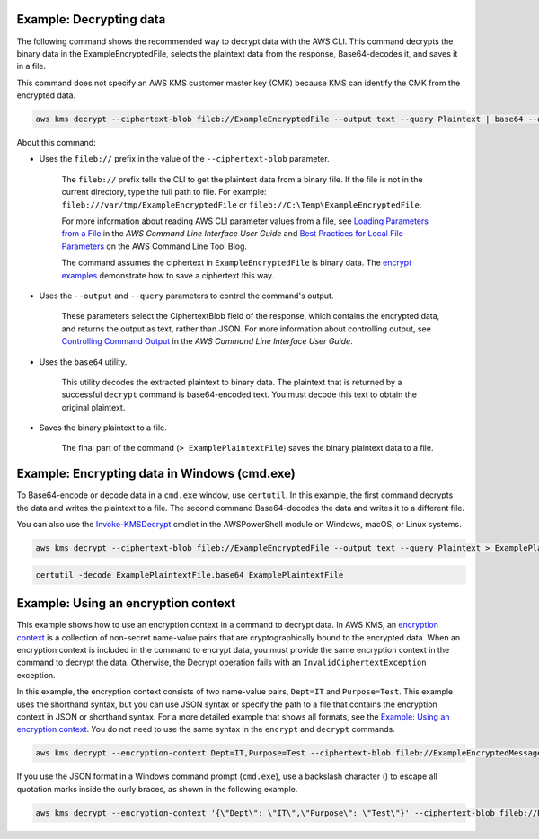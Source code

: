 Example: Decrypting data
########################

The following command shows the recommended way to decrypt data with the AWS CLI. This command decrypts the binary data in the ExampleEncryptedFile, selects the plaintext data from the response, Base64-decodes it, and saves it in a file.

This command does not specify an AWS KMS customer master key (CMK) because KMS can identify the CMK from the encrypted data.

.. code::

    aws kms decrypt --ciphertext-blob fileb://ExampleEncryptedFile --output text --query Plaintext | base64 --decode > ExamplePlaintextFile

About this command:

* Uses the ``fileb://`` prefix in the value of the ``--ciphertext-blob`` parameter.

    The ``fileb://`` prefix tells the CLI to get the plaintext data from a binary file. If the file is not in the current directory, type the full path to file. For example: ``fileb:///var/tmp/ExampleEncryptedFile`` or ``fileb://C:\Temp\ExampleEncryptedFile``.

    For more information about reading AWS CLI parameter values from a file, see `Loading Parameters from a File <https://docs.aws.amazon.com/cli/latest/userguide/cli-using-param.html#cli-using-param-file>`_ in the *AWS Command Line Interface User Guide* and `Best Practices for Local File Parameters <https://blogs.aws.amazon.com/cli/post/TxLWWN1O25V1HE/Best-Practices-for-Local-File-Parameters>`_ on the AWS Command Line Tool Blog.

    The command assumes the ciphertext in ``ExampleEncryptedFile`` is binary data. The `encrypt examples <encrypt.html#examples>`_ demonstrate how to save a ciphertext this way.

* Uses the ``--output`` and ``--query`` parameters to control the command's output.

    These parameters select the CiphertextBlob field of the response, which contains the encrypted data, and returns the output as text, rather than JSON. For more information about controlling output, see `Controlling Command Output <https://docs.aws.amazon.com/cli/latest/userguide/controlling-output.html>`_ in the *AWS Command Line Interface User Guide*.

* Uses the ``base64`` utility.

    This utility decodes the extracted plaintext to binary data. The plaintext that is returned by a successful ``decrypt`` command is base64-encoded text. You must decode this text to obtain the original plaintext.

* Saves the binary plaintext to a file.

    The final part of the command (``> ExamplePlaintextFile``) saves the binary plaintext data to a file.


Example: Encrypting data in Windows (cmd.exe)
#############################################

To Base64-encode or decode data in a ``cmd.exe`` window, use ``certutil``. In this example, the first command decrypts the data and writes the plaintext to a file. The second command Base64-decodes the data and writes it to a different file.

You can also use the `Invoke-KMSDecrypt <https://docs.aws.amazon.com/powershell/latest/reference/items/Invoke-KMSDecrypt.html>`_ cmdlet in the AWSPowerShell module on Windows, macOS, or Linux systems.

.. code::

    aws kms decrypt --ciphertext-blob fileb://ExampleEncryptedFile --output text --query Plaintext > ExamplePlaintextFile.base64

.. code::

    certutil -decode ExamplePlaintextFile.base64 ExamplePlaintextFile



Example: Using an encryption context
####################################

This example shows how to use an encryption context in a command to decrypt data. In AWS KMS, an `encryption context <https://docs.aws.amazon.com/kms/latest/developerguide/encryption-context.html>`_ is a collection of non-secret name-value pairs that are cryptographically bound to the encrypted data. When an encryption context is included in the command to encrypt data, you must provide the same encryption context in the command to decrypt the data. Otherwise, the Decrypt operation fails with an ``InvalidCiphertextException`` exception.

In this example, the encryption context consists of two name-value pairs, ``Dept=IT`` and ``Purpose=Test``. This example uses the shorthand syntax, but you can use JSON syntax or specify the path to a file that contains the encryption context in JSON or shorthand syntax. For a more detailed example that shows all formats, see the `Example: Using an encryption context <https://github.com/juneb/aws-cli/blob/kms-examples/awscli/examples/kms/encrypt.rst#example-using-an-encryption-context>`_. You do not need to use the same syntax in the ``encrypt`` and ``decrypt`` commands.

.. code::

    aws kms decrypt --encryption-context Dept=IT,Purpose=Test --ciphertext-blob fileb://ExampleEncryptedMessage --output text --query Plaintext | base64 --decode > ExamplePlaintextMessage

If you use the JSON format in a Windows command prompt (``cmd.exe``), use a backslash character (\) to escape all quotation marks inside the curly braces, as shown in the following example.

.. code::

    aws kms decrypt --encryption-context '{\"Dept\": \"IT\",\"Purpose\": \"Test\"}' --ciphertext-blob fileb://ExampleEncryptedMessage --output text --query Plaintext | base64 --decode > ExamplePlaintextMessage
    
